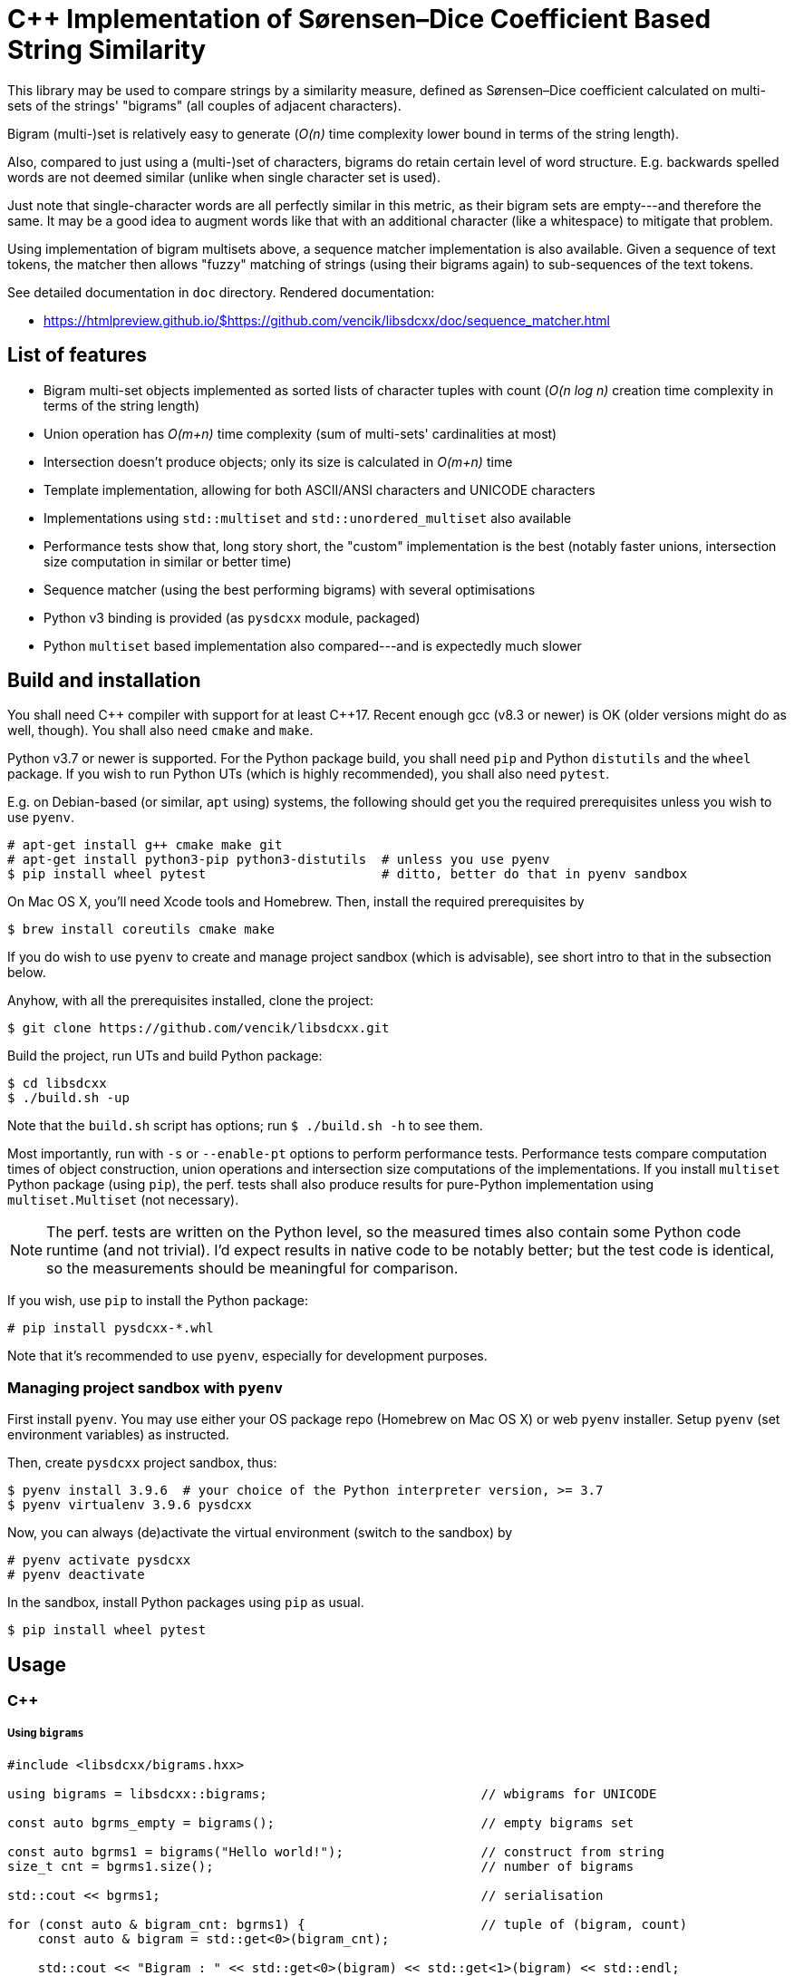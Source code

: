 C++ Implementation of Sørensen–Dice Coefficient Based String Similarity
=======================================================================

This library may be used to compare strings by a similarity measure, defined as
Sørensen–Dice coefficient calculated on multi-sets of the strings' "bigrams"
(all couples of adjacent characters).

Bigram (multi-)set is relatively easy to generate (_O(n)_ time complexity lower bound
in terms of the string length).

Also, compared to just using a (multi-)set of characters, bigrams do retain certain
level of word structure.
E.g. backwards spelled words are not deemed similar (unlike when single character
set is used).

Just note that single-character words are all perfectly similar in this metric,
as their bigram sets are empty---and therefore the same.
It may be a good idea to augment words like that with an additional character (like
a whitespace) to mitigate that problem.

Using implementation of bigram multisets above, a sequence matcher implementation is
also available.
Given a sequence of text tokens, the matcher then allows "fuzzy" matching of strings
(using their bigrams again) to sub-sequences of the text tokens.

See detailed documentation in `doc` directory.
Rendered documentation:

* https://htmlpreview.github.io/$https://github.com/vencik/libsdcxx/doc/sequence_matcher.html


List of features
----------------

* Bigram multi-set objects implemented as sorted lists of character tuples with count
  (_O(n log n)_ creation time complexity in terms of the string length)
* Union operation has _O(m+n)_ time complexity (sum of multi-sets' cardinalities at most)
* Intersection doesn't produce objects; only its size is calculated in _O(m+n)_ time
* Template implementation, allowing for both ASCII/ANSI characters and UNICODE characters
* Implementations using `std::multiset` and `std::unordered_multiset` also available
* Performance tests show that, long story short, the "custom" implementation is the best
  (notably faster unions, intersection size computation in similar or better time)
* Sequence matcher (using the best performing bigrams) with several optimisations
* Python v3 binding is provided (as `pysdcxx` module, packaged)
* Python `multiset` based implementation also compared---and is expectedly much slower


Build and installation
----------------------

You shall need C\++ compiler with support for at least C++17.
Recent enough gcc (v8.3 or newer) is OK (older versions might do as well, though).
You shall also need `cmake` and `make`.

Python v3.7 or newer is supported.
For the Python package build, you shall need `pip` and Python `distutils`
and the `wheel` package.
If you wish to run Python UTs (which is highly recommended), you shall also need `pytest`.

E.g. on Debian-based (or similar, `apt` using) systems, the following should get you
the required prerequisites unless you wish to use `pyenv`.

[source]
----
# apt-get install g++ cmake make git
# apt-get install python3-pip python3-distutils  # unless you use pyenv
$ pip install wheel pytest                       # ditto, better do that in pyenv sandbox
----

On Mac OS X, you'll need Xcode tools and Homebrew.
Then, install the required prerequisites by
[source]
----
$ brew install coreutils cmake make
----

If you do wish to use `pyenv` to create and manage project sandbox (which is advisable),
see short intro to that in the subsection below.

Anyhow, with all the prerequisites installed, clone the project:
[source]
----
$ git clone https://github.com/vencik/libsdcxx.git
----

Build the project, run UTs and build Python package:
[source]
----
$ cd libsdcxx
$ ./build.sh -up
----

Note that the `build.sh` script has options; run `$ ./build.sh -h` to see them.

Most importantly, run with `-s` or `--enable-pt` options to perform performance tests.
Performance tests compare computation times of object construction, union operations
and intersection size computations of the implementations.
If you install `multiset` Python package (using `pip`), the perf. tests shall also
produce results for pure-Python implementation using `multiset.Multiset` (not necessary).

NOTE: The perf. tests are written on the Python level, so the measured times also contain
some Python code runtime (and not trivial).
I'd expect results in native code to be notably better; but the test code is identical,
so the measurements should be meaningful for comparison.

If you wish, use `pip` to install the Python package:
[source]
----
# pip install pysdcxx-*.whl
----

Note that it's recommended to use `pyenv`, especially for development purposes.


Managing project sandbox with `pyenv`
~~~~~~~~~~~~~~~~~~~~~~~~~~~~~~~~~~~~~

First install `pyenv`.
You may use either your OS package repo (Homebrew on Mac OS X) or web `pyenv` installer.
Setup `pyenv` (set environment variables) as instructed.

Then, create `pysdcxx` project sandbox, thus:
[source]
----
$ pyenv install 3.9.6  # your choice of the Python interpreter version, >= 3.7
$ pyenv virtualenv 3.9.6 pysdcxx
----

Now, you can always (de)activate the virtual environment (switch to the sandbox) by
[source]
----
# pyenv activate pysdcxx
# pyenv deactivate
----

In the sandbox, install Python packages using `pip` as usual.

[source]
----
$ pip install wheel pytest
----


Usage
-----

C++
~~~

Using `bigrams`
+++++++++++++++

[source, C++]
----
#include <libsdcxx/bigrams.hxx>

using bigrams = libsdcxx::bigrams;                            // wbigrams for UNICODE

const auto bgrms_empty = bigrams();                           // empty bigrams set

const auto bgrms1 = bigrams("Hello world!");                  // construct from string
size_t cnt = bgrms1.size();                                   // number of bigrams

std::cout << bgrms1;                                          // serialisation

for (const auto & bigram_cnt: bgrms1) {                       // tuple of (bigram, count)
    const auto & bigram = std::get<0>(bigram_cnt);

    std::cout << "Bigram : " << std::get<0>(bigram) << std::get<1>(bigram) << std::endl;
    std::cout << "Count  : " << std::get<1>(bigram_cnt) << std::endl;
}

// (Const.) iterators are supported via cbegin, cend and begin, end method calls

const auto bgrms2 = bigrams("Hell or woes.");

size_t isect_size = bigrams::intersect_size(bgrms1, bgrms2);  // intersection cardinality
double sdc = bigrams.sorensen_dice_coef(bgrms1, bgrms2);      // similarity, in [0,1]

auto uni0n = bgrms1 + bgrms2;                                 // 2 bigrams union
auto uni0n = bigrams::unite(bgrms1, bgrms2 /* , ... */);      // variadic union

uni0n += bigrams("more stuff");                               // objects are mutable
----


Using `sequence_matcher`
++++++++++++++++++++++++

[source, C++]
----
#include <libsdcxx/sequence_matcher.hxx>
#include <libsdcxx/bigrams.hxx>

using sequence_matcher = libsdcxx::sequence_matcher;    // wsequence_matcher for UNICODE
using bigrams = libsdcxx::bigrams;                      // wbigrams for UNICODE

auto matcher = sequence_matcher();
matcher.reserve(10);    // reserve space for bigrams matrix for text of 10 tokens
                        // (reservation is not strictly necessary, but advisable)

const auto bgrms_hello = bigrams("Hello");
const auto bgrms_world = bigrams("world");

matcher.emplace_back("Prologue");   // create token bigrams in-place
matcher.emplace_back(" .", true);   // it's a good idea to pad single-char strings...
matcher.emplace_back("  ");         // to 2 characters (so that they produce a bigram)
matcher.push_back(bigrams_hello);   // push existing bigrams back
matcher.emplace_back("  ", true);   // true here stands for "strip" token; matched...
matcher.push_back(bigrams_world);   // sub-sequences are restricted not to begin/end...
matcher.emplace_back(" !", true);   // with such tokens
matcher.emplace_back("  ", true);
matcher.emplace_back("Epilogue");
matcher.emplace_back(" .", true);

const auto bgrms_helo_wordl = bigrams::unite(           // note thatbigrams of the whole
    bigrams("Helo"), bigrams("  "), bigrams("wordl"));  // sentence would differ

auto match = matcher.begin(bgrms_helo_wordl, 0.7);      // match with threshold 0.7
for (; match != matcher.end(); ++match) {
    std::cout << match << std::endl;    // simple string form of match info, try it

    std::cout
        << "Match bigrams: "  << *match        << std::endl  // sub-sequence bigrams
        << "Match at index: " << match.begin() << std::endl  // beginning token index
        << "Match end: "      << match.end()   << std::endl  // index just past the end
        << "Match size: "     << match.size()  << std::endl  // number of tokens
        << "Match score: "    << match.sorensen_dice_coef() << std::endl;
}

// ... you may of course continue matching other sequences...
----


Pyton v3
~~~~~~~~

Using `Bigrams`
+++++++++++++++

[source, Python]
----
from pysdcxx import Bigrams   # Python Bigrams are implemented by wbigrams, support UNICODE

bgrms_empty = Bigrams()                 # empty bigrams set

bgrms1 = Bigrams("Hello world!")        # construct from string
cnt = len(bgrms1)                       # number of bigrams

print(str(bgrms1), f"{bgrms1}")         # string serialisation

for bigram, cnt in bgrms1:              # Bigrams are tuple[str, int] generators
    assert len(bigram) == 2

bgrms2 = Bigrams("Hell or woes.")

isect_size = Bigrams.intersect_size(bgrms1, bgrms2)     # intersection cardinality
sdc = Bigrams.sorensen_dice_coef(bgrms1, bgrms2)        # simiarity, in [0,1]

union = bgrms1 + bgrms2                                 # 2 bigrams union

union += Bigrams("more stuff")                          # objects are mutable
----


Using `SequenceMatcher`
+++++++++++++++++++++++

[source, Python]
----
from pysdcxx import SentenceMatcher, Bigrams

matcher = SequenceMatcher()             # empty matcher
matcher = SequenceMatcher(reserve=4)    # empty matcher, reserved space for 4 tokens
                                        # (not necessary, but speeds up token addition)

matcher.append("Hello")                 # append token (Bigrams are constructed)
matcher.append(Bigrams("  "))           # append token bigrams directly
matcher.append("world", strip=False)    # "strip" token means that no match may begin...
matcher.append(" !", strip=True)        # nor end by that token

# Alternatively, you may pass `Iterable` of tokens directly to the constructor.
# If the `Iterable` length can be taken, reservation of space is done; otherwise,
# you may still use the `reserve` constructor parameter if you know how many
# tokens there shall be...  Again, if you don't, the constructor will handle it anyway
# (construction may just take a bit longer).
strip = True
matcher = SequenceMatcher([
    "This", ("  ",strip), "uses", ("  ",strip),
    "Sørensen", (" -",strip), "Dice", ("  ",strip),
    "coefficient", (" .",strip),
])

for match in matcher.match(["Sørenson", "and", "Dice"], 0.65):  # matching
    print(f"Match begin : {match.begin}")       # 4 (index of the 1st match token)
    print(f"Match end   : {match.end}")         # 7 (1 past the last match token)
    print(f"Match score : {match.score}")       # >0.65, <1.0 as it's not a perfect match

# You may continue matching other sequences
# Note that this is only a quick summary; see `SequenceMatcher` docstrings for more...
----


License
-------

The software is available open-source under the terms of 3-clause BSD license.


Author
------

Václav Krpec  <vencik@razdva.cz>
